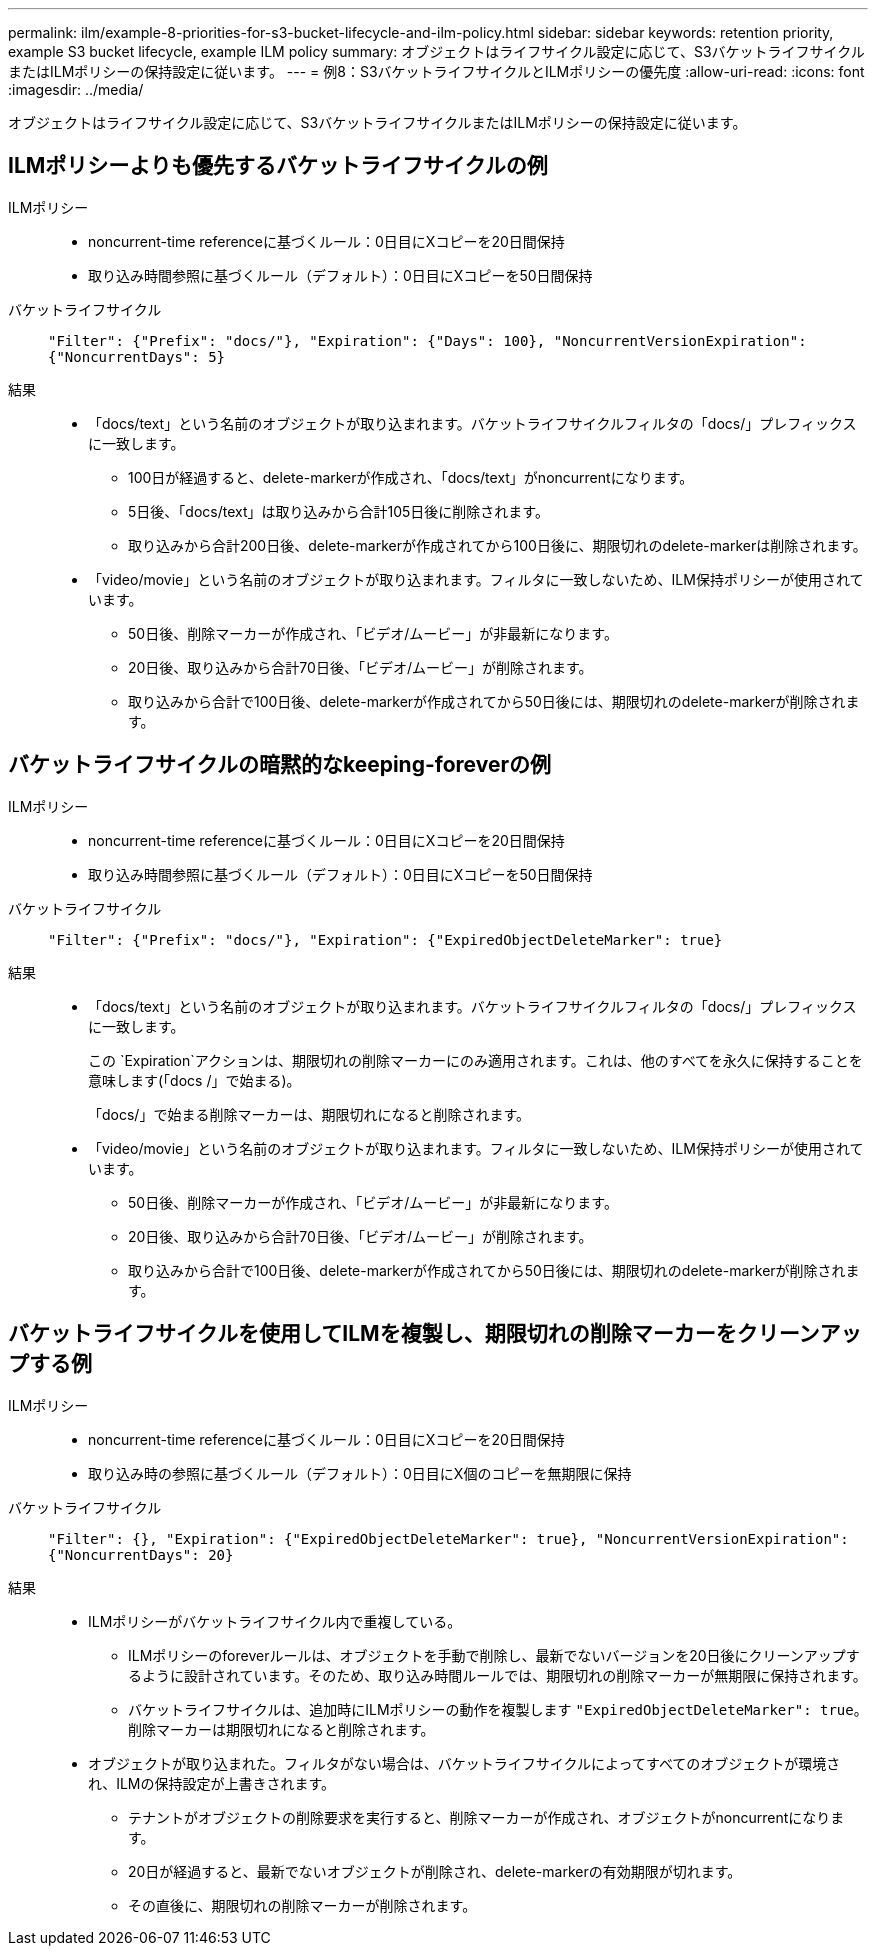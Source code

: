 ---
permalink: ilm/example-8-priorities-for-s3-bucket-lifecycle-and-ilm-policy.html 
sidebar: sidebar 
keywords: retention priority, example S3 bucket lifecycle, example ILM policy 
summary: オブジェクトはライフサイクル設定に応じて、S3バケットライフサイクルまたはILMポリシーの保持設定に従います。 
---
= 例8：S3バケットライフサイクルとILMポリシーの優先度
:allow-uri-read: 
:icons: font
:imagesdir: ../media/


[role="lead"]
オブジェクトはライフサイクル設定に応じて、S3バケットライフサイクルまたはILMポリシーの保持設定に従います。



== ILMポリシーよりも優先するバケットライフサイクルの例

ILMポリシー::
+
--
* noncurrent-time referenceに基づくルール：0日目にXコピーを20日間保持
* 取り込み時間参照に基づくルール（デフォルト）：0日目にXコピーを50日間保持


--
バケットライフサイクル:: `"Filter": {"Prefix": "docs/"}, "Expiration": {"Days": 100}, "NoncurrentVersionExpiration": {"NoncurrentDays": 5}`
結果::
+
--
* 「docs/text」という名前のオブジェクトが取り込まれます。バケットライフサイクルフィルタの「docs/」プレフィックスに一致します。
+
** 100日が経過すると、delete-markerが作成され、「docs/text」がnoncurrentになります。
** 5日後、「docs/text」は取り込みから合計105日後に削除されます。
** 取り込みから合計200日後、delete-markerが作成されてから100日後に、期限切れのdelete-markerは削除されます。


* 「video/movie」という名前のオブジェクトが取り込まれます。フィルタに一致しないため、ILM保持ポリシーが使用されています。
+
** 50日後、削除マーカーが作成され、「ビデオ/ムービー」が非最新になります。
** 20日後、取り込みから合計70日後、「ビデオ/ムービー」が削除されます。
** 取り込みから合計で100日後、delete-markerが作成されてから50日後には、期限切れのdelete-markerが削除されます。




--




== バケットライフサイクルの暗黙的なkeeping-foreverの例

ILMポリシー::
+
--
* noncurrent-time referenceに基づくルール：0日目にXコピーを20日間保持
* 取り込み時間参照に基づくルール（デフォルト）：0日目にXコピーを50日間保持


--
バケットライフサイクル:: `"Filter": {"Prefix": "docs/"}, "Expiration": {"ExpiredObjectDeleteMarker": true}`
結果::
+
--
* 「docs/text」という名前のオブジェクトが取り込まれます。バケットライフサイクルフィルタの「docs/」プレフィックスに一致します。
+
この `Expiration`アクションは、期限切れの削除マーカーにのみ適用されます。これは、他のすべてを永久に保持することを意味します(「docs /」で始まる)。

+
「docs/」で始まる削除マーカーは、期限切れになると削除されます。

* 「video/movie」という名前のオブジェクトが取り込まれます。フィルタに一致しないため、ILM保持ポリシーが使用されています。
+
** 50日後、削除マーカーが作成され、「ビデオ/ムービー」が非最新になります。
** 20日後、取り込みから合計70日後、「ビデオ/ムービー」が削除されます。
** 取り込みから合計で100日後、delete-markerが作成されてから50日後には、期限切れのdelete-markerが削除されます。




--




== バケットライフサイクルを使用してILMを複製し、期限切れの削除マーカーをクリーンアップする例

ILMポリシー::
+
--
* noncurrent-time referenceに基づくルール：0日目にXコピーを20日間保持
* 取り込み時の参照に基づくルール（デフォルト）：0日目にX個のコピーを無期限に保持


--
バケットライフサイクル:: `"Filter": {}, "Expiration": {"ExpiredObjectDeleteMarker": true}, "NoncurrentVersionExpiration": {"NoncurrentDays": 20}`
結果::
+
--
* ILMポリシーがバケットライフサイクル内で重複している。
+
** ILMポリシーのforeverルールは、オブジェクトを手動で削除し、最新でないバージョンを20日後にクリーンアップするように設計されています。そのため、取り込み時間ルールでは、期限切れの削除マーカーが無期限に保持されます。
** バケットライフサイクルは、追加時にILMポリシーの動作を複製します `"ExpiredObjectDeleteMarker": true`。削除マーカーは期限切れになると削除されます。


* オブジェクトが取り込まれた。フィルタがない場合は、バケットライフサイクルによってすべてのオブジェクトが環境され、ILMの保持設定が上書きされます。
+
** テナントがオブジェクトの削除要求を実行すると、削除マーカーが作成され、オブジェクトがnoncurrentになります。
** 20日が経過すると、最新でないオブジェクトが削除され、delete-markerの有効期限が切れます。
** その直後に、期限切れの削除マーカーが削除されます。




--

